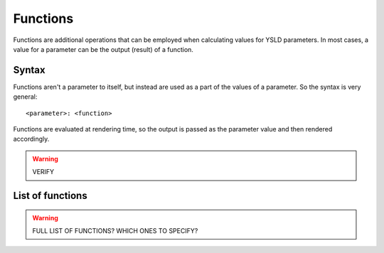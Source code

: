 .. _cartography.ysld.reference.functions:

Functions
=========

Functions are additional operations that can be employed when calculating values for YSLD parameters. In most cases, a value for a parameter can be the output (result) of a function.

Syntax
------

Functions aren't a parameter to itself, but instead are used as a part of the values of a parameter. So the syntax is very general::

  <parameter>: <function>


Functions are evaluated at rendering time, so the output is passed as the parameter value and then rendered accordingly.

.. warning:: VERIFY

List of functions
-----------------

.. warning:: FULL LIST OF FUNCTIONS? WHICH ONES TO SPECIFY?
